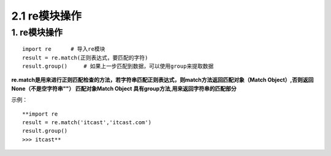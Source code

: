 =========================
2.1 re模块操作
=========================

1. re模块操作
--------------------------

::

 import re      # 导入re模块
 result = re.match(正则表达式，要匹配的字符)
 result.group()     # 如果上一步匹配到数据，可以使用group来提取数据

**re.match是用来进行正则匹配检查的方法，若字符串匹配正则表达式，则match方法返回匹配对象（Match Object）,否则返回None（不是空字符串""）
匹配对象Match Object 具有group方法,用来返回字符串的匹配部分**

示例：

::

 **import re
 result = re.match('itcast','itcast.com')
 result.group()
 >>> itcast**


 